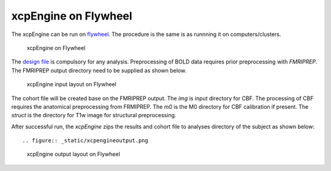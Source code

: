 
xcpEngine on Flywheel
===================================
The xcpEngine can be run on `flywheel <https://upenn.flywheel.io>`_. The procedure is the same is as runnning it on computers/clusters. 

.. figure:: _static/xcpengineflywheel.png
    
    xcpEngine on Flywheel

The `design file <https://xcpengine.readthedocs.io/config/design.html>`_ is compulsory for any analysis. 
Preprocessing of BOLD data requires prior preprocessing with `FMRIPREP`. The FMRIPREP output directory need to be supplied 
as shown below. 

.. figure:: _static/xcpenginelayout.png 
    
    xcpEngine input layout  on Flywheel



The cohort file will be created base on the FMRIPREP output. The `img` is input  directory for CBF. The processing of CBF requires the 
anatomical preprocessing from FRMIPREP. The  `m0` is the M0 directory for CBF calibration if present. The `struct` is the directory for 
T1w image for structural  preprocessing. 

After successful run, the `xcpEngine` zips the results and cohort file to analyses directory of the subject as shown below::

.. figure:: _static/xcpengineoutput.png 
    
    xcpEngine output layout  on Flywheel